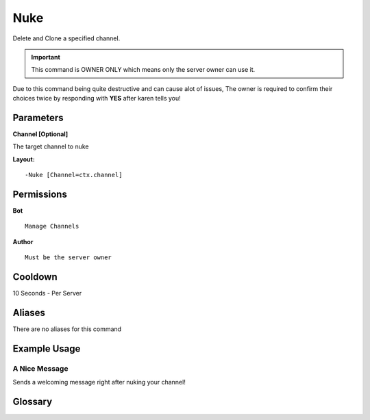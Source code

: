 .. meta::
   :title: Documentation - Mecha Karen
   :type: website
   :url: https://docs.mechakaren.xyz/
   :description: Nuke Command [Moderation] [OWNER-ONLY].
   :theme-color: #f54646

Nuke
====

Delete and Clone a specified channel.

.. Important::
	This command is OWNER ONLY which means only the server owner can use it.

Due to this command being quite destructive and can cause alot of issues, The owner is required to confirm their choices twice by responding with **YES** after karen tells you!

Parameters
----------
**Channel [Optional]**

The target channel to nuke

**Layout:**
::
	-Nuke [Channel=ctx.channel]

Permissions
-----------
**Bot**
::
	Manage Channels

**Author**
::
	Must be the server owner

Cooldown
--------
10 Seconds - Per Server

Aliases
-------
There are no aliases for this command

Example Usage
-------------
.. figure:: /images/Nuke/nuke1.png
   :width: 400px
   :align: center
   :alt: Example Usage of the Nuke Command

A Nice Message
^^^^^^^^^^^^^^
Sends a welcoming message right after nuking your channel!

.. figure:: /images/Nuke/nuke2.png
   :width: 400px
   :align: center
   :alt: Example Usage of the Nuke Command

Glossary
--------
      
.. glossary::
   Nuke
      OWNER ONLY COMMAND